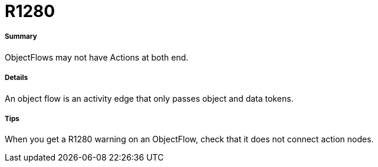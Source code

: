 // Disable all captions for figures.
:!figure-caption:
// Path to the stylesheet files
:stylesdir: .

[[R1280]]

[[r1280]]
= R1280

[[Summary]]

[[summary]]
===== Summary

ObjectFlows may not have Actions at both end.

[[Details]]

[[details]]
===== Details

An object flow is an activity edge that only passes object and data tokens.

[[Tips]]

[[tips]]
===== Tips

When you get a R1280 warning on an ObjectFlow, check that it does not connect action nodes.


